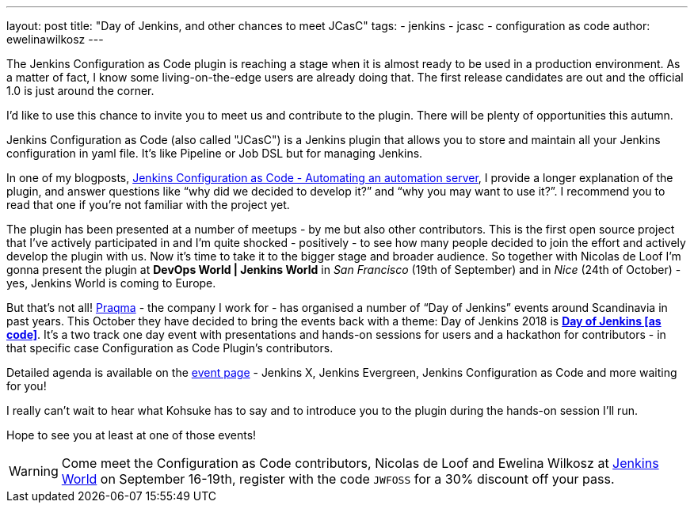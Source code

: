 ---
layout: post
title: "Day of Jenkins, and other chances to meet JCasC"
tags:
- jenkins
- jcasc
- configuration as code
author: ewelinawilkosz
---

The Jenkins Configuration as Code plugin is reaching a stage when it is almost ready to be used in a production environment.
As a matter of fact, I know some living-on-the-edge users are already doing that.  
The first release candidates are out and the official 1.0 is just around the corner.

I’d like to use this chance to invite you to meet us and contribute to the plugin. 
There will be plenty of opportunities this autumn.

Jenkins Configuration as Code (also called "JCasC") is a Jenkins plugin that allows you to store and maintain all your Jenkins configuration in yaml file. 
It’s like Pipeline or Job DSL but for managing Jenkins.

In one of my blogposts, 
link:https://www.praqma.com/stories/jenkins-configuration-as-code/[Jenkins Configuration as Code - Automating an automation server], 
I provide a longer explanation of the plugin, and answer questions like 
“why did we decided to develop it?” and “why you may want to use it?”. 
I recommend you to read that one if you’re not familiar with the project yet.

The plugin has been presented at a number of meetups - by me but also other contributors. 
This is the first open source project that I've actively participated in and I’m quite shocked - positively - to see how many people decided to join the effort and actively develop the plugin with us.
Now it’s time to take it to the bigger stage and broader audience. 
So together with Nicolas de Loof I’m gonna present the plugin at *DevOps World | Jenkins World* in _San Francisco_ (19th of September)  and in _Nice_ (24th of October) - yes, Jenkins World is coming to Europe.

But that’s not all! 
link:https://www.praqma.com/[Praqma] - the company I work for - 
has organised a number of “Day of Jenkins” events around Scandinavia in past years.
This October they have decided to bring the events back with a theme: Day of Jenkins 2018 is  
link:https://www.code-conf.com/2018/day-of-jenkins-as-code/[*Day of Jenkins [as code\]*]. 
It’s a two track one day event with presentations and hands-on sessions for users and a hackathon for contributors - in that specific case Configuration as Code Plugin’s contributors. 

Detailed agenda is available on the 
link:https://www.code-conf.com/2018/day-of-jenkins-as-code/[event page] - 
Jenkins X, Jenkins Evergreen, Jenkins Configuration as Code and more waiting for you!

I really can’t wait to hear what Kohsuke has to say and to introduce you to the plugin during the hands-on session I'll run.

Hope to see you at least at one of those events!

[WARNING]
--
Come meet the Configuration as Code contributors, Nicolas de Loof and Ewelina Wilkosz at
link:https://www.cloudbees.com/devops-world[Jenkins World] on September 16-19th,
register with the code `JWFOSS` for a 30% discount off your pass.
--
